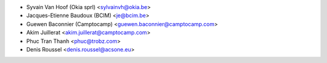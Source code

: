 * Syvain Van Hoof (Okia sprl) <sylvainvh@okia.be>
* Jacques-Etienne Baudoux (BCIM) <je@bcim.be>
* Guewen Baconnier (Camptocamp) <guewen.baconnier@camptocamp.com>
* Akim Juillerat <akim.juillerat@camptocamp.com>
* Phuc Tran Thanh <phuc@trobz.com>
* Denis Roussel <denis.roussel@acsone.eu>

